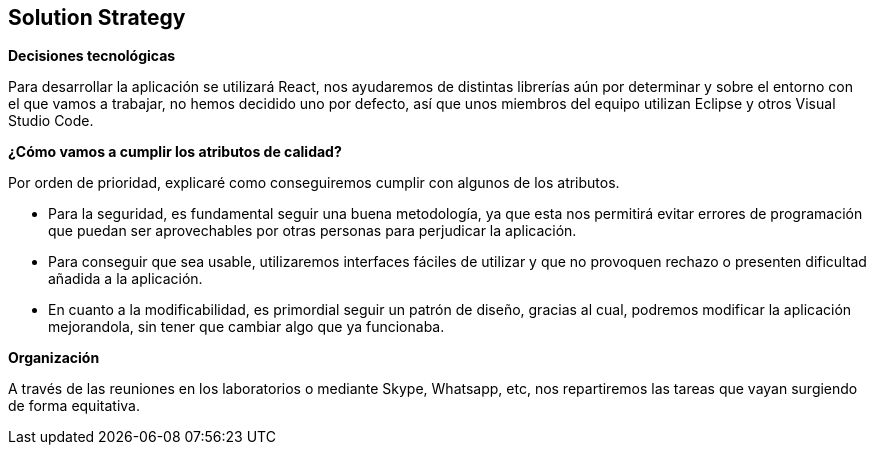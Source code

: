 [[section-solution-strategy]]
== Solution Strategy




.*Decisiones tecnológicas*
Para desarrollar la aplicación se utilizará React, nos ayudaremos de distintas librerías aún por determinar y sobre el entorno con el que vamos a trabajar, no hemos decidido uno por defecto, así que unos miembros del equipo utilizan Eclipse y otros Visual Studio Code.

.TO-DO
.*¿Cómo vamos a cumplir los atributos de calidad?*
Por orden de prioridad, explicaré como conseguiremos cumplir con algunos de los atributos.

* Para la seguridad, es fundamental seguir una buena metodología, ya que esta nos permitirá evitar errores de programación que puedan ser aprovechables por otras personas para perjudicar la aplicación.
* Para conseguir que sea usable, utilizaremos interfaces fáciles de utilizar y que no provoquen rechazo o presenten dificultad añadida a la aplicación.
* En cuanto a la modificabilidad, es primordial seguir un patrón de diseño, gracias al cual, podremos modificar la aplicación mejorandola, sin tener que cambiar algo que ya funcionaba.



.*Organización*
A través de las reuniones en los laboratorios o mediante Skype, Whatsapp, etc, nos repartiremos las tareas que vayan surgiendo de forma equitativa.




